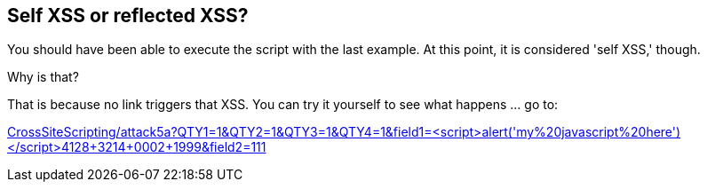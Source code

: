== Self XSS or reflected XSS?

You should have been able to execute the script with the last example. At this point, it is considered 'self XSS,' though.

Why is that?

That is because no link triggers that XSS.
You can try it yourself to see what happens ... go to:

link:CrossSiteScripting/attack5a?QTY1=1&QTY2=1&QTY3=1&QTY4=1&field1=<script>alert('my%20javascript%20here')</script>4128+3214+0002+1999&field2=111["CrossSiteScripting/attack5a?QTY1=1&QTY2=1&QTY3=1&QTY4=1&field1=<script>alert('my%20javascript%20here')</script>4128+3214+0002+1999&field2=111",window=_blank]

